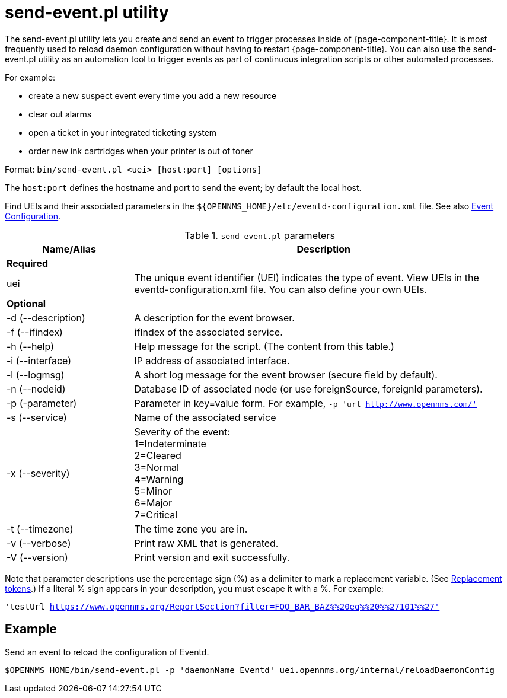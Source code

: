 
[[send-event]]
= send-event.pl utility

The send-event.pl utility lets you create and send an event to trigger processes inside of {page-component-title}.
It is most frequently used to reload daemon configuration without having to restart {page-component-title}.
You can also use the send-event.pl utility as an automation tool to trigger events as part of continuous integration scripts or other automated processes.

For example:

* create a new suspect event every time you add a new resource
* clear out alarms
* open a ticket in your integrated ticketing system
* order new ink cartridges when your printer is out of toner

Format: `bin/send-event.pl <uei> [host:port] [options]`

The `host:port` defines the hostname and port to send the event; by default the local host.

Find UEIs and their associated parameters in the `$\{OPENNMS_HOME}/etc/eventd-configuration.xml` file.
See also xref:events/event-configuration.adoc#ga-events-event-configuration[Event Configuration].

.`send-event.pl` parameters
[options="header"]
[cols="1,3"]
|===

| Name/Alias
| Description

2+|*Required*

| uei
| The unique event identifier (UEI) indicates the type of event.
View UEIs in the eventd-configuration.xml file.
You can also define your own UEIs.

2+|*Optional*

| -d (--description)
| A description for the event browser.

| -f (--ifindex)
| ifIndex of the associated service.

| -h (--help)
| Help message for the script.
(The content from this table.)

| -i (--interface)
| IP address of associated interface.

| -l (--logmsg)
| A short log message for the event browser (secure field by default).

| -n (--nodeid)
| Database ID of associated node (or use foreignSource, foreignId parameters).

| -p (-parameter)
| Parameter in key=value form.
For example, `-p 'url http://www.opennms.com/'`

| -s (--service)
| Name of the associated service

| -x (--severity)
| Severity of the event: +
1=Indeterminate +
2=Cleared +
3=Normal +
4=Warning +
5=Minor +
6=Major +
7=Critical +

| -t (--timezone)
| The time zone you are in.

| -v (--verbose)
| Print raw XML that is generated.

| -V (--version)
| Print version and exit successfully.

|===

Note that parameter descriptions use the percentage sign (%) as a delimiter to mark a replacement variable.
(See xref:events/event-configuration.adoc#replacement-tokens[Replacement tokens].)
If a literal % sign appears in your description, you must escape it with a %.
For example:

`'testUrl https://www.opennms.org/ReportSection?filter=FOO_BAR_BAZ%%20eq%%20%%27101%%27'`

== Example

Send an event to reload the configuration of Eventd.

`$OPENNMS_HOME/bin/send-event.pl -p 'daemonName Eventd' uei.opennms.org/internal/reloadDaemonConfig`